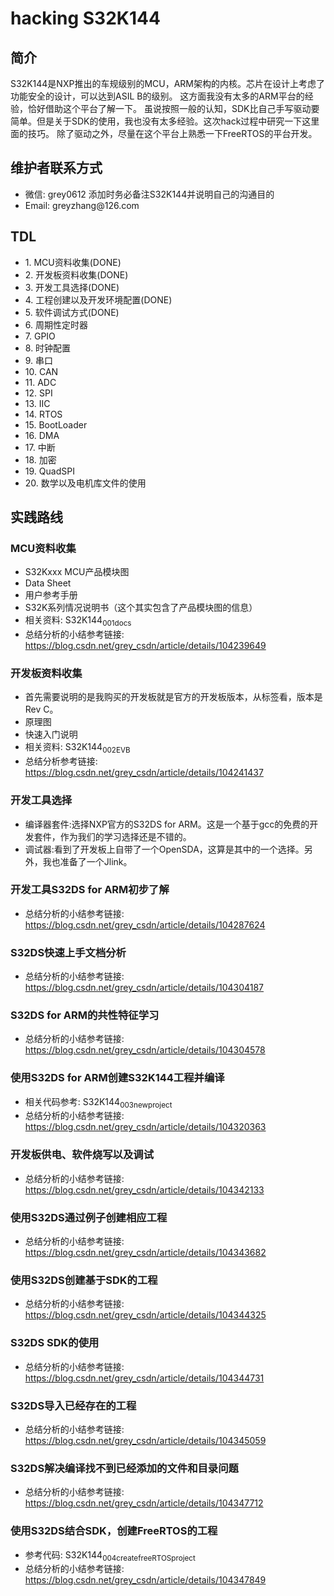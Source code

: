 * hacking S32K144
** 简介
S32K144是NXP推出的车规级别的MCU，ARM架构的内核。芯片在设计上考虑了功能安全的设计，可以达到ASIL B的级别。
这方面我没有太多的ARM平台的经验，恰好借助这个平台了解一下。
虽说按照一般的认知，SDK比自己手写驱动要简单。但是关于SDK的使用，我也没有太多经验。这次hack过程中研究一下这里面的技巧。
除了驱动之外，尽量在这个平台上熟悉一下FreeRTOS的平台开发。
** 维护者联系方式
- 微信: grey0612 添加时务必备注S32K144并说明自己的沟通目的
- Email: greyzhang@126.com
** TDL
- 1. MCU资料收集(DONE)
- 2. 开发板资料收集(DONE)
- 3. 开发工具选择(DONE)
- 4. 工程创建以及开发环境配置(DONE)
- 5. 软件调试方式(DONE)
- 6. 周期性定时器
- 7. GPIO
- 8. 时钟配置
- 9. 串口
- 10. CAN
- 11. ADC
- 12. SPI
- 13. IIC
- 14. RTOS
- 15. BootLoader
- 16. DMA
- 17. 中断
- 18. 加密
- 19. QuadSPI
- 20. 数学以及电机库文件的使用
** 实践路线
*** MCU资料收集
- S32Kxxx MCU产品模块图
- Data Sheet
- 用户参考手册
- S32K系列情况说明书（这个其实包含了产品模块图的信息）
- 相关资料: S32K144_001_docs
- 总结分析的小结参考链接: https://blog.csdn.net/grey_csdn/article/details/104239649
*** 开发板资料收集
- 首先需要说明的是我购买的开发板就是官方的开发板版本，从标签看，版本是Rev C。
- 原理图
- 快速入门说明
- 相关资料: S32K144_002_EVB
- 总结分析参考链接: https://blog.csdn.net/grey_csdn/article/details/104241437
*** 开发工具选择
- 编译器套件:选择NXP官方的S32DS for ARM。这是一个基于gcc的免费的开发套件，作为我们的学习选择还是不错的。
- 调试器:看到了开发板上自带了一个OpenSDA，这算是其中的一个选择。另外，我也准备了一个Jlink。
*** 开发工具S32DS for ARM初步了解
- 总结分析的小结参考链接: https://blog.csdn.net/grey_csdn/article/details/104287624
*** S32DS快速上手文档分析
- 总结分析的小结参考链接: https://blog.csdn.net/grey_csdn/article/details/104304187
*** S32DS for ARM的共性特征学习
- 总结分析的小结参考链接: https://blog.csdn.net/grey_csdn/article/details/104304578
*** 使用S32DS for ARM创建S32K144工程并编译
- 相关代码参考: S32K144_003_new_project
- 总结分析的小结参考链接: https://blog.csdn.net/grey_csdn/article/details/104320363
*** 开发板供电、软件烧写以及调试
- 总结分析的小结参考链接: https://blog.csdn.net/grey_csdn/article/details/104342133
*** 使用S32DS通过例子创建相应工程
- 总结分析的小结参考链接: https://blog.csdn.net/grey_csdn/article/details/104343682
*** 使用S32DS创建基于SDK的工程
- 总结分析的小结参考链接: https://blog.csdn.net/grey_csdn/article/details/104344325
*** S32DS SDK的使用
- 总结分析的小结参考链接: https://blog.csdn.net/grey_csdn/article/details/104344731
*** S32DS导入已经存在的工程
- 总结分析的小结参考链接: https://blog.csdn.net/grey_csdn/article/details/104345059
*** S32DS解决编译找不到已经添加的文件和目录问题
- 总结分析的小结参考链接: https://blog.csdn.net/grey_csdn/article/details/104347712
*** 使用S32DS结合SDK，创建FreeRTOS的工程
- 参考代码: S32K144_004_create_freeRTOS_project
- 总结分析的小结参考链接: https://blog.csdn.net/grey_csdn/article/details/104347849

